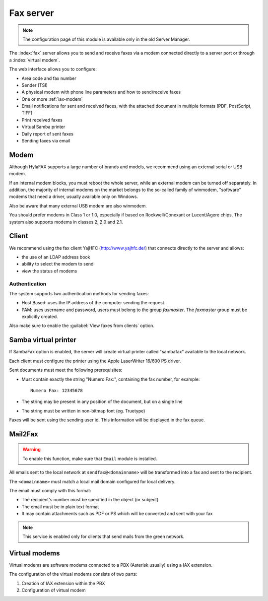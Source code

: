==========
Fax server
==========

.. note::

  The configuration page of this module is available only in the old Server Manager.

The :index:`fax` server allows you to send and receive faxes via a modem
connected directly to a server port or through a :index:`virtual modem`. 

The web interface allows you to configure:

* Area code and fax number
* Sender (TSI)
* A physical modem with phone line parameters and how to send/receive faxes
* One or more :ref:`iax-modem`
* Email notifications for sent and received faces, with the attached document in multiple formats (PDF, PostScript, TIFF)
* Print received faxes
* Virtual Samba printer
* Daily report of sent faxes
* Sending faxes via email


Modem
=====

Although HylaFAX supports a large number of brands and models, we recommend using an external serial or USB modem.

If an internal modem blocks, you must reboot the whole server,
while an external modem can be turned off separately.
In addition, the majority of internal modems on the market belongs to the so-called family of winmodem,
"software" modems that need a driver, usually available only on Windows.

Also be aware that many external USB modem are also winmodem.

You should prefer modems in Class 1 or 1.0, especially if based on Rockwell/Conexant or Lucent/Agere chips.
The system also supports modems in classes 2, 2.0 and 2.1.

Client
======

We recommend using the fax client YajHFC (http://www.yajhfc.de/) that connects directly to the server and allows:

* the use of an LDAP address book
* ability to select the modem to send
* view the status of modems

Authentication
--------------

The system supports two authentication methods for sending faxes:

* Host Based: uses the IP address of the computer sending the request
* PAM: uses username and password, users must belong to the group *faxmaster*.
  The *faxmaster* group must be explicitly created.

Also make sure to enable the :guilabel:`View faxes from clients` option.


Samba virtual printer
=====================

If SambaFax option is enabled, the server will create virtual printer called "sambafax" available to the local network.

Each client must configure the printer using the Apple LaserWriter 16/600 PS driver.

Sent documents must meet the following prerequisites:

* Must contain exactly the string "Numero Fax:", containing the fax number, for example: ::

   Numero Fax: 12345678

* The string may be present in any position of the document, but on a single line
* The string must be written in non-bitmap font (eg. Truetype)

Faxes will be sent using the sending user id. This information will be displayed in the fax queue.


Mail2Fax
========

.. warning::
   To enable this function, make sure that ``Email`` module is installed.

All emails sent to the local network at ``sendfax@<domainname>`` will be transformed into a fax and sent to the recipient.

The ``<domainname>`` must match a local mail domain configured for local delivery.

The email must comply with this format:

* The recipient's number must be specified in the object (or subject)
* The email must be in plain text format
* It may contain attachments such as PDF or PS which will be converted and sent with your fax

.. Note :: This service is enabled only for clients that send mails from the green network.

.. _iax-modem:

Virtual modems
==============

Virtual modems are software modems connected to a PBX (Asterisk usually) using
a IAX extension.

The configuration of the virtual modems consists of two parts:

1. Creation of IAX extension within the PBX
2. Configuration of virtual modem

